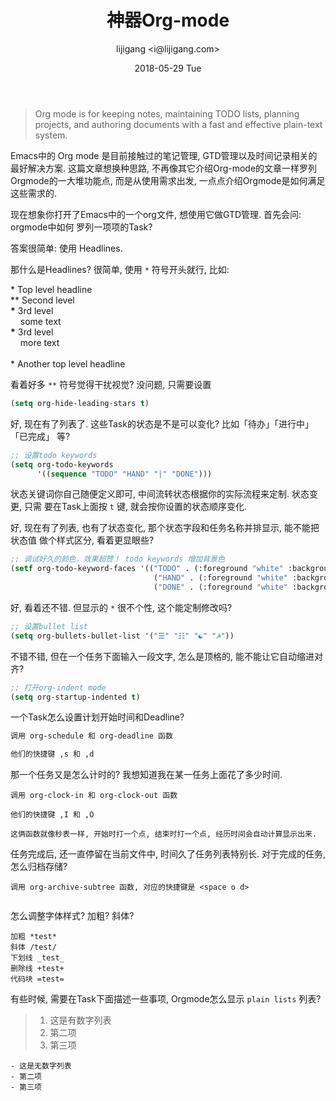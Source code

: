 #+TITLE:       神器Org-mode
#+AUTHOR:      lijigang <i@lijigang.com>
#+DATE:        2018-05-29 Tue
#+URI:         /blog/神器org-mode
#+OPTIONS:     H:3 num:nil toc:nil \n:nil ::t |:t ^:nil -:nil f:t *:t <:t

#+BEGIN_QUOTE
Org mode is for keeping notes, maintaining TODO lists, planning projects, and
authoring documents with a fast and effective plain-text system.
#+END_QUOTE

Emacs中的 Org mode 是目前接触过的笔记管理, GTD管理以及时间记录相关的最好解决方案.
这篇文章想换种思路, 不再像其它介绍Org-mode的文章一样罗列Orgmode的一大堆功能点,
而是从使用需求出发, 一点点介绍Orgmode是如何满足这些需求的.

现在想象你打开了Emacs中的一个org文件, 想使用它做GTD管理. 首先会问: orgmode中如何
罗列一项项的Task?

答案很简单: 使用 Headlines.

那什么是Headlines? 很简单, 使用 =*= 符号开头就行, 比如: 

#+BEGIN_VERSE
     * Top level headline
     ** Second level
     *** 3rd level
         some text
     *** 3rd level
         more text

     * Another top level headline
#+END_VERSE

看着好多 =**= 符号觉得干扰视觉? 没问题, 只需要设置
#+BEGIN_SRC emacs-lisp
(setq org-hide-leading-stars t)
#+END_SRC

好, 现在有了列表了. 这些Task的状态是不是可以变化? 比如「待办」「进行中」「已完成」
等?

#+BEGIN_SRC emacs-lisp
;; 设置todo keywords
(setq org-todo-keywords
      '((sequence "TODO" "HAND" "|" "DONE")))
#+END_SRC

状态关键词你自己随便定义即可, 中间流转状态根据你的实际流程来定制. 状态变更, 只需
要在Task上面按 =t= 键, 就会按你设置的状态顺序变化.

好, 现在有了列表, 也有了状态变化, 那个状态字段和任务名称并排显示, 能不能把状态值
做个样式区分, 看着更显眼些?

#+BEGIN_SRC emacs-lisp
;; 调试好久的颜色，效果超赞！ todo keywords 增加背景色
(setf org-todo-keyword-faces '(("TODO" . (:foreground "white" :background "#95A5A6"   :weight bold))
                                ("HAND" . (:foreground "white" :background "#2E8B57"  :weight bold))
                                ("DONE" . (:foreground "white" :background "#3498DB" :weight bold))))
#+END_SRC

好, 看着还不错. 但显示的 =*= 很不个性, 这个能定制修改吗?

#+BEGIN_SRC emacs-lisp
;; 设置bullet list
(setq org-bullets-bullet-list '("☰" "☷" "☯" "☭"))
#+END_SRC

不错不错, 但在一个任务下面输入一段文字, 怎么是顶格的, 能不能让它自动缩进对齐?
#+BEGIN_SRC emacs-lisp
;; 打开org-indent mode
(setq org-startup-indented t)
#+END_SRC

一个Task怎么设置计划开始时间和Deadline?
#+BEGIN_SRC emacs-lisp
调用 org-schedule 和 org-deadline 函数

他们的快捷键 ,s 和 ,d
#+END_SRC

那一个任务又是怎么计时的? 我想知道我在某一任务上面花了多少时间.
#+BEGIN_SRC 
调用 org-clock-in 和 org-clock-out 函数

他们的快捷键 ,I 和 ,O

这俩函数就像秒表一样, 开始时打一个点, 结束时打一个点, 经历时间会自动计算显示出来.
#+END_SRC

任务完成后, 还一直停留在当前文件中, 时间久了任务列表特别长. 对于完成的任务, 怎么归档存储?

#+BEGIN_SRC 
调用 org-archive-subtree 函数, 对应的快捷键是 <space o d>

#+END_SRC

怎么调整字体样式? 加粗? 斜体?

#+BEGIN_SRC
加粗 *test*
斜体 /test/
下划线 _test_
删除线 +test+
代码块 =test=
#+END_SRC

有些时候, 需要在Task下面描述一些事项, Orgmode怎么显示 =plain lists= 列表? 

#+BEGIN_QUOTE
1. 这是有数字列表
2. 第二项
3. 第三项

#+END_QUOTE

#+BEGIN_SRC 
- 这是无数字列表
- 第二项
- 第三项
#+END_SRC

